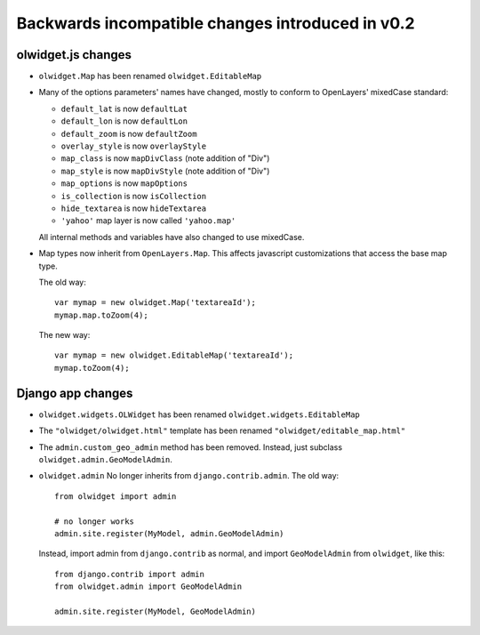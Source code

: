 Backwards incompatible changes introduced in v0.2
=================================================

olwidget.js changes
-------------------

* ``olwidget.Map`` has been renamed ``olwidget.EditableMap``
* Many of the options parameters' names have changed, mostly to conform to
  OpenLayers' mixedCase standard:

  * ``default_lat`` is now ``defaultLat``
  * ``default_lon`` is now ``defaultLon``
  * ``default_zoom`` is now ``defaultZoom``
  * ``overlay_style`` is now ``overlayStyle``
  * ``map_class`` is now ``mapDivClass`` (note addition of "Div")
  * ``map_style`` is now ``mapDivStyle`` (note addition of "Div")
  * ``map_options`` is now ``mapOptions``
  * ``is_collection`` is now ``isCollection``
  * ``hide_textarea`` is now ``hideTextarea``
  * ``'yahoo'`` map layer is now called ``'yahoo.map'``

  All internal methods and variables have also changed to use mixedCase.

* Map types now inherit from ``OpenLayers.Map``.  This affects javascript
  customizations that access the base map type.

  The old way::

        var mymap = new olwidget.Map('textareaId');
        mymap.map.toZoom(4);

  The new way::

        var mymap = new olwidget.EditableMap('textareaId');
        mymap.toZoom(4);


Django app changes
------------------

* ``olwidget.widgets.OLWidget`` has been renamed ``olwidget.widgets.EditableMap``
* The ``"olwidget/olwidget.html"`` template has been renamed
  ``"olwidget/editable_map.html"``
* The ``admin.custom_geo_admin`` method has been removed.  Instead, just
  subclass ``olwidget.admin.GeoModelAdmin``.
* ``olwidget.admin`` No longer inherits from ``django.contrib.admin``.  The old
  way:: 

        from olwidget import admin

        # no longer works
        admin.site.register(MyModel, admin.GeoModelAdmin)

  Instead, import admin from ``django.contrib`` as normal, and import
  ``GeoModelAdmin`` from ``olwidget``, like this::
        
        from django.contrib import admin
        from olwidget.admin import GeoModelAdmin

        admin.site.register(MyModel, GeoModelAdmin)
